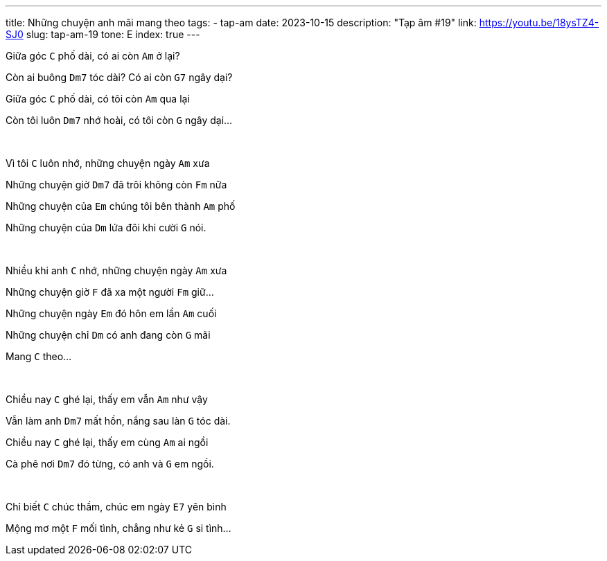 ---
title: Những chuyện anh mãi mang theo
tags:
  - tap-am
date: 2023-10-15
description: "Tạp âm #19"
link: https://youtu.be/18ysTZ4-SJ0
slug: tap-am-19
tone: E
index: true
---

Giữa góc [.chord]`C` phố dài, có ai còn [.chord]`Am` ở lại?

Còn ai buông [.chord]`Dm7` tóc dài? Có ai còn [.chord]`G7` ngây dại?

Giữa góc [.chord]`C` phố dài, có tôi còn [.chord]`Am` qua lại

Còn tôi luôn [.chord]`Dm7` nhớ hoài, có tôi còn [.chord]`G` ngây dại...

pass:[<br>]

Vì tôi [.chord]`C` luôn nhớ, những chuyện ngày [.chord]`Am` xưa

Những chuyện giờ [.chord]`Dm7` đã trôi không còn [.chord]`Fm` nữa

Những chuyện của [.chord]`Em` chúng tôi bên thành [.chord]`Am` phố

Những chuyện của [.chord]`Dm` lứa đôi khi cười [.chord]`G` nói.

pass:[<br>]

Nhiều khi anh [.chord]`C` nhớ, những chuyện ngày [.chord]`Am` xưa

Những chuyện giờ [.chord]`F` đã xa một người [.chord]`Fm` giữ...

Những chuyện ngày [.chord]`Em` đó hôn em lần [.chord]`Am` cuối

Những chuyện chỉ [.chord]`Dm` có anh đang còn [.chord]`G` mãi

Mang [.chord]`C` theo...

pass:[<br>]

Chiều nay [.chord]`C` ghé lại, thấy em vẫn [.chord]`Am` như vậy

Vẫn làm anh [.chord]`Dm7` mất hồn, nắng sau làn [.chord]`G` tóc dài.

Chiều nay [.chord]`C` ghé lại, thấy em cùng [.chord]`Am` ai ngồi

Cà phê nơi [.chord]`Dm7` đó từng, có anh và [.chord]`G` em ngồi.

pass:[<br>]

Chỉ biết [.chord]`C` chúc thầm, chúc em ngày [.chord]`E7` yên bình

Mộng mơ một [.chord]`F` mối tình, chẳng như kẻ [.chord]`G` si tình...
